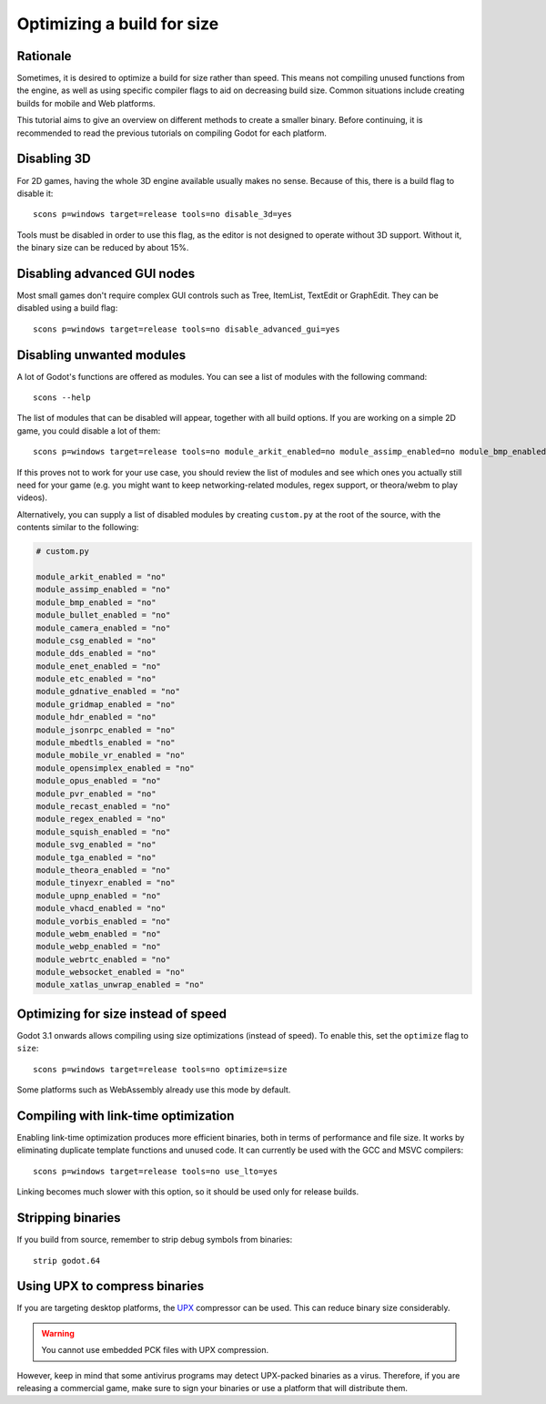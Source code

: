 .. _doc_optimizing_for_size:

Optimizing a build for size
===========================

.. highlight:: shell

Rationale
---------

Sometimes, it is desired to optimize a build for size rather than speed.
This means not compiling unused functions from the engine, as well as using
specific compiler flags to aid on decreasing build size.
Common situations include creating builds for mobile and Web platforms.

This tutorial aims to give an overview on different methods to create
a smaller binary. Before continuing, it is recommended to read the previous tutorials
on compiling Godot for each platform.

.. seealso::

    You can use the online
    `Godot build options generator <https://godot-build-options-generator.github.io/>`__
    to generate a ``custom.py`` file containing SCons options.
    You can then save this file and place it at the root of your Godot source directory.

Disabling 3D
------------

For 2D games, having the whole 3D engine available usually makes no sense. Because of this, there is a build flag to disable it:

::

    scons p=windows target=release tools=no disable_3d=yes

Tools must be disabled in order to use this flag, as the editor is not designed
to operate without 3D support. Without it, the binary size can be reduced
by about 15%.

Disabling advanced GUI nodes
----------------------------

Most small games don't require complex GUI controls such as Tree, ItemList,
TextEdit or GraphEdit. They can be disabled using a build flag:

::

    scons p=windows target=release tools=no disable_advanced_gui=yes

Disabling unwanted modules
--------------------------

A lot of Godot's functions are offered as modules.
You can see a list of modules with the following command:

::

    scons --help

The list of modules that can be disabled will appear, together with all
build options. If you are working on a simple 2D game, you could disable
a lot of them:

::

    scons p=windows target=release tools=no module_arkit_enabled=no module_assimp_enabled=no module_bmp_enabled=no module_bullet_enabled=no module_camera_enabled=no module_csg_enabled=no module_dds_enabled=no module_enet_enabled=no module_etc_enabled=no module_gdnative_enabled=no module_gridmap_enabled=no module_hdr_enabled=no module_jsonrpc_enabled=no module_mbedtls_enabled=no module_mobile_vr_enabled=no module_opensimplex_enabled=no module_opus_enabled=no module_pvr_enabled=no module_recast_enabled=no module_regex_enabled=no module_squish_enabled=no module_svg_enabled=no module_tga_enabled=no module_theora_enabled=no module_tinyexr_enabled=no module_upnp_enabled=no module_vhacd_enabled=no module_vorbis_enabled=no module_webm_enabled=no module_webp_enabled=no module_webrtc_enabled=no module_websocket_enabled=no module_xatlas_unwrap_enabled=no

If this proves not to work for your use case, you should review the list of
modules and see which ones you actually still need for your game (e.g. you
might want to keep networking-related modules, regex support, or theora/webm
to play videos).

Alternatively, you can supply a list of disabled modules by creating
``custom.py`` at the root of the source, with the contents similar to the
following:

.. code-block:: python

    # custom.py

    module_arkit_enabled = "no"
    module_assimp_enabled = "no"
    module_bmp_enabled = "no"
    module_bullet_enabled = "no"
    module_camera_enabled = "no"
    module_csg_enabled = "no"
    module_dds_enabled = "no"
    module_enet_enabled = "no"
    module_etc_enabled = "no"
    module_gdnative_enabled = "no"
    module_gridmap_enabled = "no"
    module_hdr_enabled = "no"
    module_jsonrpc_enabled = "no"
    module_mbedtls_enabled = "no"
    module_mobile_vr_enabled = "no"
    module_opensimplex_enabled = "no"
    module_opus_enabled = "no"
    module_pvr_enabled = "no"
    module_recast_enabled = "no"
    module_regex_enabled = "no"
    module_squish_enabled = "no"
    module_svg_enabled = "no"
    module_tga_enabled = "no"
    module_theora_enabled = "no"
    module_tinyexr_enabled = "no"
    module_upnp_enabled = "no"
    module_vhacd_enabled = "no"
    module_vorbis_enabled = "no"
    module_webm_enabled = "no"
    module_webp_enabled = "no"
    module_webrtc_enabled = "no"
    module_websocket_enabled = "no"
    module_xatlas_unwrap_enabled = "no"

.. seealso::

    :ref:`doc_overriding_build_options`.

Optimizing for size instead of speed
------------------------------------

Godot 3.1 onwards allows compiling using size optimizations (instead of speed).
To enable this, set the ``optimize`` flag to ``size``:

::

    scons p=windows target=release tools=no optimize=size

Some platforms such as WebAssembly already use this mode by default.

Compiling with link-time optimization
-------------------------------------

Enabling link-time optimization produces more efficient binaries, both in
terms of performance and file size. It works by eliminating duplicate
template functions and unused code. It can currently be used with the GCC
and MSVC compilers:

::

    scons p=windows target=release tools=no use_lto=yes

Linking becomes much slower with this option, so it should be used only for
release builds.

Stripping binaries
------------------

If you build from source, remember to strip debug symbols from binaries:

::

    strip godot.64

Using UPX to compress binaries
------------------------------

If you are targeting desktop platforms, the
`UPX <https://upx.github.io/>`_ compressor can be used.
This can reduce binary size considerably.

.. warning::

    You cannot use embedded PCK files with UPX compression.

However, keep in mind that some antivirus programs may detect UPX-packed
binaries as a virus. Therefore, if you are releasing a commercial game,
make sure to sign your binaries or use a platform that will distribute them.
